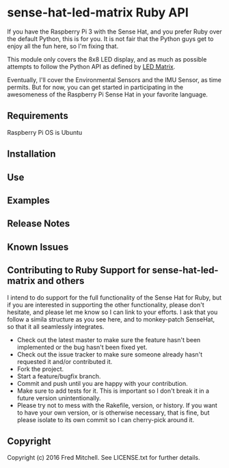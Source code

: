 * sense-hat-led-matrix Ruby API
  
  If you have the Raspberry Pi 3 with the Sense Hat, and you prefer Ruby over the default Python,
  this is for you. It is not fair that the Python guys get to enjoy all the fun here, so I'm
  fixing that.

  This module only covers the 8x8 LED display, and as much as possible attempts to follow the
  Python API as defined by [[https://pythonhosted.org/sense-hat/api/#led-matrix][LED Matrix]].

  Eventually, I'll cover the Environmental Sensors and the IMU Sensor, as time permits. But
  for now, you can get started in participating in the awesomeness of the Raspberry Pi Sense Hat
  in your favorite language.

** Requirements
   Raspberry Pi OS is Ubuntu

** Installation

** Use

** Examples

** Release Notes

** Known Issues

** Contributing to Ruby Support for sense-hat-led-matrix and others

   I intend to do support for the full functionality of the Sense Hat for Ruby,
   but if you are interested in supporting the other functionality, please
   don't hesitate, and please let me know so I can link to your efforts. I ask
   that you follow a simila structure as you see here, and to monkey-patch SenseHat,
   so that it all seamlessly integrates.

   + Check out the latest master to make sure the feature hasn't been implemented or the bug hasn't been fixed yet.
   + Check out the issue tracker to make sure someone already hasn't requested it and/or contributed it.
   + Fork the project.
   + Start a feature/bugfix branch.
   + Commit and push until you are happy with your contribution.
   + Make sure to add tests for it. This is important so I don't break it in a future version unintentionally.
   + Please try not to mess with the Rakefile, version, or history. If you want to have your own version, or is otherwise necessary, that is fine, but please isolate to its own commit so I can cherry-pick around it.

** Copyright

Copyright (c) 2016 Fred Mitchell. See LICENSE.txt for
further details.
